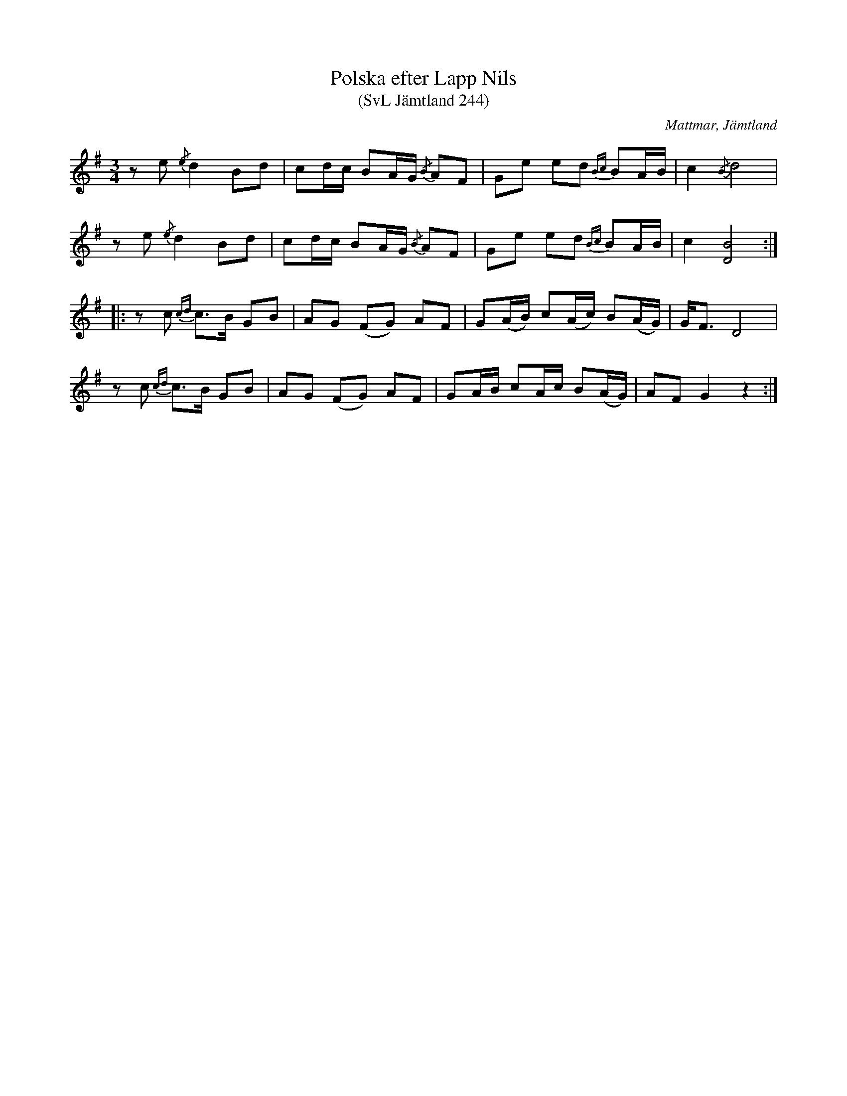 %%abc-charset utf-8

X:244
T:Polska efter Lapp Nils
T:(SvL Jämtland 244)
R:Polska
O:Mattmar, Jämtland
S:Munter Johan
S:Lapp-Nils
B:Svenska Låtar Jämtland
M:3/4
L:1/8
K:G
ze {/e}d2 Bd|cd/c/ BA/G/ {/B}AF|Ge ed {Bc}BA/B/|c2 {/B}!BArmdtd!d4|
ze {/e}d2 Bd|cd/c/ BA/G/ {/B}AF|Ge ed {Bc}BA/B/|c2 !BArmdtd![BD]4:|
|:zc {cd}c>B GB|AG (FG) AF|G(A/B/) c(A/c/) B(A/G/)|G<F D4|
zc {cd}c>B GB|AG (FG) AF|GA/B/ cA/c/ B(A/G/)|AF G2 z2:|

